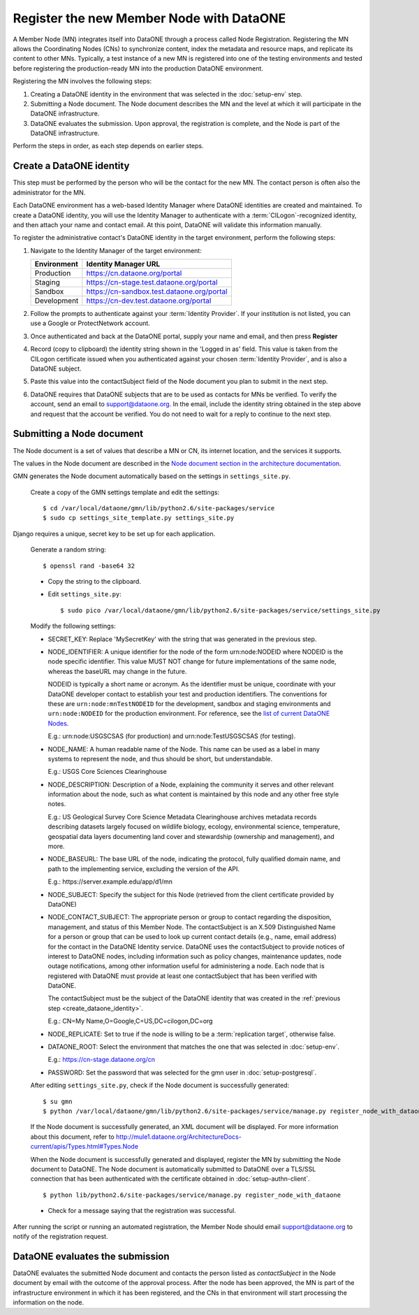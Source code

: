 Register the new Member Node with DataONE
=========================================

A Member Node (MN) integrates itself into DataONE through a process called Node
Registration. Registering the MN allows the Coordinating Nodes (CNs) to
synchronize content, index the metadata and resource maps, and replicate its
content to other MNs. Typically, a test instance of a new MN is registered into
one of the testing environments and tested before registering the
production-ready MN into the production DataONE environment.

Registering the MN involves the following steps:

#. Creating a DataONE identity in the environment that was selected in the
   :doc:`setup-env` step.

#. Submitting a Node document. The Node document describes the MN and
   the level at which it will participate in the DataONE infrastructure.

#. DataONE evaluates the submission. Upon approval, the registration is
   complete, and the Node is part of the DataONE infrastructure.

Perform the steps in order, as each step depends on earlier steps.


Create a DataONE identity
~~~~~~~~~~~~~~~~~~~~~~~~~

This step must be performed by the person who will be the contact for the new
MN. The contact person is often also the administrator for the MN.

Each DataONE environment has a web-based Identity Manager where DataONE
identities are created and maintained. To create a DataONE identity, you will
use the Identity Manager to authenticate with a :term:`CILogon`-recognized
identity, and then attach your name and contact email. At this point, DataONE
will validate this information manually.

To register the administrative contact's DataONE identity in the target
environment, perform the following steps:

#. Navigate to the Identity Manager of the target environment:

   =========== ==========================================
   Environment Identity Manager URL
   =========== ==========================================
   Production  https://cn.dataone.org/portal
   Staging     https://cn-stage.test.dataone.org/portal
   Sandbox     https://cn-sandbox.test.dataone.org/portal
   Development https://cn-dev.test.dataone.org/portal
   =========== ==========================================

#. Follow the prompts to authenticate against your :term:`Identity Provider`. If
   your institution is not listed, you can use a Google or ProtectNetwork account.

#. Once authenticated and back at the DataONE portal, supply your name and email,
   and then press **Register**

#. Record (copy to clipboard) the identity string shown in the 'Logged in as' field.
   This value is taken from the CILogon certificate issued when you authenticated
   against your chosen :term:`Identity Provider`, and is also a DataONE subject.

#. Paste this value into the contactSubject field of the Node document you plan to
   submit in the next step.

#. DataONE requires that DataONE subjects that are to be used as contacts for
   MNs be verified. To verify the account, send an email to support@dataone.org.
   In the email, include the identity string obtained in the step above and request
   that the account be verified.  You do not need to wait for a reply to continue
   to the next step.


Submitting a Node document
~~~~~~~~~~~~~~~~~~~~~~~~~~

The Node document is a set of values that describe a MN or CN, its internet
location, and the services it supports.

The values in the Node document are described in the `Node document section in the architecture documentation`_.

.. _Node document section in the architecture documentation: http://mule1.dataone.org/ArchitectureDocs-current/apis/Types.html#Types.Node

GMN generates the Node document automatically based on the settings in
``settings_site.py``.

  Create a copy of the GMN settings template and edit the settings::

    $ cd /var/local/dataone/gmn/lib/python2.6/site-packages/service
    $ sudo cp settings_site_template.py settings_site.py

Django requires a unique, secret key to be set up for each application.

  Generate a random string::

    $ openssl rand -base64 32

  * Copy the string to the clipboard.

  * Edit ``settings_site.py``::

    $ sudo pico /var/local/dataone/gmn/lib/python2.6/site-packages/service/settings_site.py

  Modify the following settings:

  * SECRET_KEY: Replace 'MySecretKey' with the string that was generated in
    the previous step.

  * NODE_IDENTIFIER: A unique identifier for the node of the form
    \urn:node:NODEID where NODEID is the node specific identifier. This value
    MUST NOT change for future implementations of the same node, whereas the
    baseURL may change in the future.

    NODEID is typically a short name or acronym. As the identifier must be
    unique, coordinate with your DataONE developer contact to establish your
    test and production identifiers. The conventions for these are
    ``urn:node:mnTestNODEID`` for the development, sandbox and staging
    environments and ``urn:node:NODEID`` for the production environment. For
    reference, see the `list of current DataONE Nodes
    <http://mule1.dataone.org/OperationDocs/membernodes.html>`_.

    E.g.: \urn:node:USGSCSAS (for production) and \urn:node:TestUSGSCSAS (for
    testing).

  * NODE_NAME: A human readable name of the Node. This name can be used as a label
    in many systems to represent the node, and thus should be short, but
    understandable.

    E.g.: USGS Core Sciences Clearinghouse

  * NODE_DESCRIPTION: Description of a Node, explaining the community it serves
    and other relevant information about the node, such as what content is
    maintained by this node and any other free style notes.

    E.g.: US Geological Survey Core Science Metadata Clearinghouse archives
    metadata records describing datasets largely focused on wildlife biology,
    ecology, environmental science, temperature, geospatial data layers
    documenting land cover and stewardship (ownership and management), and more.


  * NODE_BASEURL: The base URL of the node, indicating the protocol, fully
    qualified domain name, and path to the implementing service, excluding the
    version of the API.

    E.g.: \https://server.example.edu/app/d1/mn


  * NODE_SUBJECT: Specify the subject for this Node (retrieved from the client
    certificate provided by DataONE)

  * NODE_CONTACT_SUBJECT: The appropriate person or group to contact regarding
    the disposition, management, and status of this Member Node. The
    contactSubject is an X.509 Distinguished Name for a person or group that can
    be used to look up current contact details (e.g., name, email address) for
    the contact in the DataONE Identity service. DataONE uses the contactSubject
    to provide notices of interest to DataONE nodes, including information such
    as policy changes, maintenance updates, node outage notifications, among
    other information useful for administering a node. Each node that is
    registered with DataONE must provide at least one contactSubject that has
    been verified with DataONE.

    The contactSubject must be the subject of the DataONE identity that was
    created in the :ref:`previous step <create_dataone_identity>`.

    E.g.: CN=My Name,O=Google,C=US,DC=cilogon,DC=org


  * NODE_REPLICATE: Set to true if the node is willing to be a
    :term:`replication target`, otherwise false.


  * DATAONE_ROOT: Select the environment that matches the one that was
    selected in :doc:`setup-env`.

    E.g.: https://cn-stage.dataone.org/cn


  * PASSWORD: Set the password that was selected for the gmn user in
    :doc:`setup-postgresql`.


  After editing ``settings_site.py``, check if the Node document is successfully
  generated::

    $ su gmn
    $ python /var/local/dataone/gmn/lib/python2.6/site-packages/service/manage.py register_node_with_dataone --view

  If the Node document is successfully generated, an XML document will be
  displayed. For more information about this document, refer to
  http://mule1.dataone.org/ArchitectureDocs-current/apis/Types.html#Types.Node

  When the Node document is successfully generated and displayed, register the
  MN by submitting the Node document to DataONE. The Node document is
  automatically submitted to DataONE over a TLS/SSL connection that has been
  authenticated with the certificate obtained in :doc:`setup-authn-client`.

  ::

    $ python lib/python2.6/site-packages/service/manage.py register_node_with_dataone

  * Check for a message saying that the registration was successful.

After running the script or running an automated registration, the Member Node
should email support@dataone.org to notify of the registration request.


DataONE evaluates the submission
~~~~~~~~~~~~~~~~~~~~~~~~~~~~~~~~

DataONE evaluates the submitted Node document and contacts the person listed as
*contactSubject* in the Node document by email with the outcome of the approval
process. After the node has been approved, the MN is part of the infrastructure
environment in which it has been registered, and the CNs in that environment will
start processing the information on the node.
